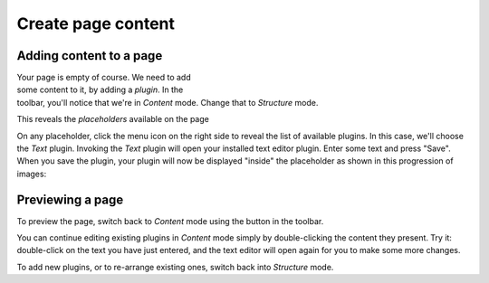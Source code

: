 ###################
Create page content
###################

Adding content to a page
========================

.. figure:: /images/add-text-plugin.png
   :figwidth: 400
   :align: right
   :figclass: clearfix

Your page is empty of course. We need to add some content to it, by adding a
*plugin*. In the toolbar, you'll notice that we're in *Content* mode. Change
that to *Structure* mode.

This reveals the *placeholders* available on the page

On any placeholder, click the menu icon on the right side to reveal the list of
available plugins. In this case, we'll choose the *Text* plugin. Invoking the
*Text* plugin will open your installed text editor plugin. Enter some text and
press "Save". When you save the plugin, your plugin will now be displayed
"inside" the placeholder as shown in this progression of images:

Previewing a page
=================

To preview the page, switch back to *Content* mode using the button in the
toolbar.

You can continue editing existing plugins in *Content* mode simply by
double-clicking the content they present. Try it: double-click on the text you
have just entered, and the text editor will open again for you to make some
more changes.

To add new plugins, or to re-arrange existing ones, switch back into *Structure*
mode.
